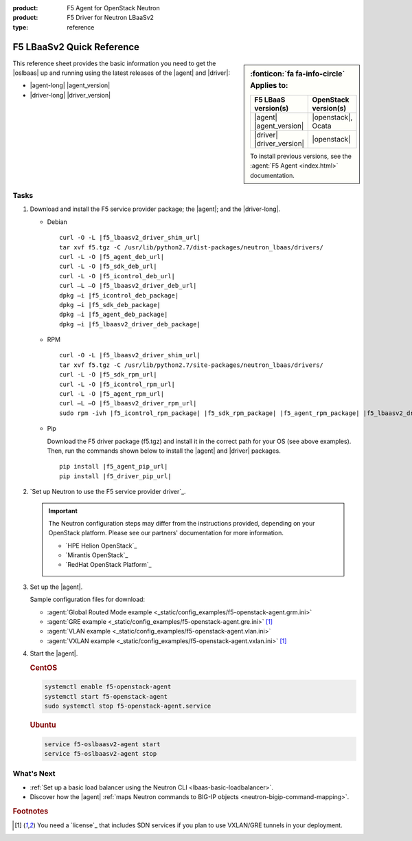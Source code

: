 :product: F5 Agent for OpenStack Neutron
:product: F5 Driver for Neutron LBaaSv2
:type: reference

.. _lbaas-quick-start:

F5 LBaaSv2 Quick Reference
==========================

.. sidebar:: :fonticon:`fa fa-info-circle` Applies to:

   =========================  ===========================
   F5 LBaaS version(s)        OpenStack version(s)
   =========================  ===========================
   |agent| |agent_version|    |openstack|, Ocata

   |driver| |driver_version|  |openstack|
   =========================  ===========================

   \

   To install previous versions, see the :agent:`F5 Agent <index.html>` documentation.

This reference sheet provides the basic information you need to get the |oslbaas| up and running using the latest releases of the |agent| and |driver|:

- |agent-long| |agent_version|
- |driver-long| |driver_version|

Tasks
-----

#. Download and install the F5 service provider package; the |agent|; and the |driver-long|.

   - Debian

     .. parsed-literal::

        curl -O -L |f5_lbaasv2_driver_shim_url|
        tar xvf f5.tgz -C /usr/lib/python2.7/dist-packages/neutron_lbaas/drivers/
        curl -L -O |f5_agent_deb_url|
        curl -L -O |f5_sdk_deb_url|
        curl -L -O |f5_icontrol_deb_url|
        curl –L –O |f5_lbaasv2_driver_deb_url|
        dpkg –i |f5_icontrol_deb_package|
        dpkg –i |f5_sdk_deb_package|
        dpkg –i |f5_agent_deb_package|
        dpkg –i |f5_lbaasv2_driver_deb_package|

   - RPM

     .. parsed-literal::

        curl -O -L |f5_lbaasv2_driver_shim_url|
        tar xvf f5.tgz -C /usr/lib/python2.7/site-packages/neutron_lbaas/drivers/
        curl -L -O |f5_sdk_rpm_url|
        curl -L -O |f5_icontrol_rpm_url|
        curl -L -O |f5_agent_rpm_url|
        curl –L –O |f5_lbaasv2_driver_rpm_url|
        sudo rpm -ivh |f5_icontrol_rpm_package| |f5_sdk_rpm_package| |f5_agent_rpm_package| |f5_lbaasv2_driver_rpm_package|

   - Pip

     Download the F5 driver package (f5.tgz) and install it in the correct path for your OS (see above examples).
     Then, run the commands shown below to install the |agent| and |driver| packages.

     .. parsed-literal::

        pip install |f5_agent_pip_url|
        pip install |f5_driver_pip_url|


#. `Set up Neutron to use the F5 service provider driver`_.

   .. important::

      The Neutron configuration steps may differ from the instructions provided, depending on your OpenStack platform.
      Please see our partners' documentation for more information.

      - `HPE Helion OpenStack`_
      - `Mirantis OpenStack`_
      - `RedHat OpenStack Platform`_

#. Set up the |agent|.

   Sample configuration files for download:

   * :agent:`Global Routed Mode example <_static/config_examples/f5-openstack-agent.grm.ini>`
   * :agent:`GRE example <_static/config_examples/f5-openstack-agent.gre.ini>` [#licensing]_
   * :agent:`VLAN example <_static/config_examples/f5-openstack-agent.vlan.ini>`
   * :agent:`VXLAN example <_static/config_examples/f5-openstack-agent.vxlan.ini>` [#licensing]_

   \

   .. seealso::

      `View the examples in the f5-openstack-agent repo on GitHub <https://github.com/F5Networks/f5-openstack-agent/tree/master/docs/_static/config_examples>`_.

#. Start the |agent|.

   .. rubric:: CentOS
   .. code-block:: console

      systemctl enable f5-openstack-agent
      systemctl start f5-openstack-agent
      sudo systemctl stop f5-openstack-agent.service

   .. rubric:: Ubuntu
   .. code-block:: console

      service f5-oslbaasv2-agent start
      service f5-oslbaasv2-agent stop


What's Next
-----------

- :ref:`Set up a basic load balancer using the Neutron CLI <lbaas-basic-loadbalancer>`.
- Discover how the |agent| :ref:`maps Neutron commands to BIG-IP objects <neutron-bigip-command-mapping>`.

.. rubric:: Footnotes
.. [#licensing] You need a `license`_ that includes SDN services if you plan to use VXLAN/GRE tunnels in your deployment.



